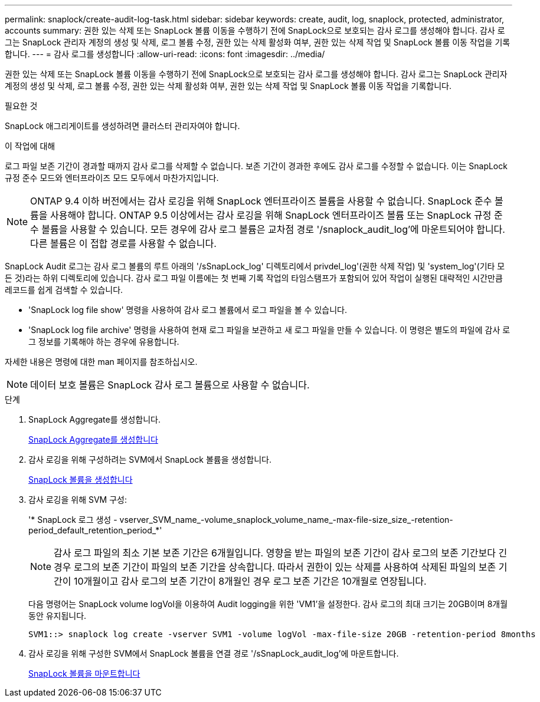 ---
permalink: snaplock/create-audit-log-task.html 
sidebar: sidebar 
keywords: create, audit, log, snaplock, protected, administrator, accounts 
summary: 권한 있는 삭제 또는 SnapLock 볼륨 이동을 수행하기 전에 SnapLock으로 보호되는 감사 로그를 생성해야 합니다. 감사 로그는 SnapLock 관리자 계정의 생성 및 삭제, 로그 볼륨 수정, 권한 있는 삭제 활성화 여부, 권한 있는 삭제 작업 및 SnapLock 볼륨 이동 작업을 기록합니다. 
---
= 감사 로그를 생성합니다
:allow-uri-read: 
:icons: font
:imagesdir: ../media/


[role="lead"]
권한 있는 삭제 또는 SnapLock 볼륨 이동을 수행하기 전에 SnapLock으로 보호되는 감사 로그를 생성해야 합니다. 감사 로그는 SnapLock 관리자 계정의 생성 및 삭제, 로그 볼륨 수정, 권한 있는 삭제 활성화 여부, 권한 있는 삭제 작업 및 SnapLock 볼륨 이동 작업을 기록합니다.

.필요한 것
SnapLock 애그리게이트를 생성하려면 클러스터 관리자여야 합니다.

.이 작업에 대해
로그 파일 보존 기간이 경과할 때까지 감사 로그를 삭제할 수 없습니다. 보존 기간이 경과한 후에도 감사 로그를 수정할 수 없습니다. 이는 SnapLock 규정 준수 모드와 엔터프라이즈 모드 모두에서 마찬가지입니다.

[NOTE]
====
ONTAP 9.4 이하 버전에서는 감사 로깅을 위해 SnapLock 엔터프라이즈 볼륨을 사용할 수 없습니다. SnapLock 준수 볼륨을 사용해야 합니다. ONTAP 9.5 이상에서는 감사 로깅을 위해 SnapLock 엔터프라이즈 볼륨 또는 SnapLock 규정 준수 볼륨을 사용할 수 있습니다. 모든 경우에 감사 로그 볼륨은 교차점 경로 '/snaplock_audit_log'에 마운트되어야 합니다. 다른 볼륨은 이 접합 경로를 사용할 수 없습니다.

====
SnapLock Audit 로그는 감사 로그 볼륨의 루트 아래의 '/sSnapLock_log' 디렉토리에서 privdel_log'(권한 삭제 작업) 및 'system_log'(기타 모든 것)라는 하위 디렉토리에 있습니다. 감사 로그 파일 이름에는 첫 번째 기록 작업의 타임스탬프가 포함되어 있어 작업이 실행된 대략적인 시간만큼 레코드를 쉽게 검색할 수 있습니다.

* 'SnapLock log file show' 명령을 사용하여 감사 로그 볼륨에서 로그 파일을 볼 수 있습니다.
* 'SnapLock log file archive' 명령을 사용하여 현재 로그 파일을 보관하고 새 로그 파일을 만들 수 있습니다. 이 명령은 별도의 파일에 감사 로그 정보를 기록해야 하는 경우에 유용합니다.


자세한 내용은 명령에 대한 man 페이지를 참조하십시오.

[NOTE]
====
데이터 보호 볼륨은 SnapLock 감사 로그 볼륨으로 사용할 수 없습니다.

====
.단계
. SnapLock Aggregate를 생성합니다.
+
xref:create-snaplock-aggregate-task.adoc[SnapLock Aggregate를 생성합니다]

. 감사 로깅을 위해 구성하려는 SVM에서 SnapLock 볼륨을 생성합니다.
+
xref:create-snaplock-volume-task.adoc[SnapLock 볼륨을 생성합니다]

. 감사 로깅을 위해 SVM 구성:
+
'* SnapLock 로그 생성 - vserver_SVM_name_-volume_snaplock_volume_name_-max-file-size_size_-retention-period_default_retention_period_*'

+
[NOTE]
====
감사 로그 파일의 최소 기본 보존 기간은 6개월입니다. 영향을 받는 파일의 보존 기간이 감사 로그의 보존 기간보다 긴 경우 로그의 보존 기간이 파일의 보존 기간을 상속합니다. 따라서 권한이 있는 삭제를 사용하여 삭제된 파일의 보존 기간이 10개월이고 감사 로그의 보존 기간이 8개월인 경우 로그 보존 기간은 10개월로 연장됩니다.

====
+
다음 명령어는 SnapLock volume logVol을 이용하여 Audit logging을 위한 'VM1'을 설정한다. 감사 로그의 최대 크기는 20GB이며 8개월 동안 유지됩니다.

+
[listing]
----
SVM1::> snaplock log create -vserver SVM1 -volume logVol -max-file-size 20GB -retention-period 8months
----
. 감사 로깅을 위해 구성한 SVM에서 SnapLock 볼륨을 연결 경로 '/sSnapLock_audit_log'에 마운트합니다.
+
xref:mount-snaplock-volume-task.adoc[SnapLock 볼륨을 마운트합니다]


